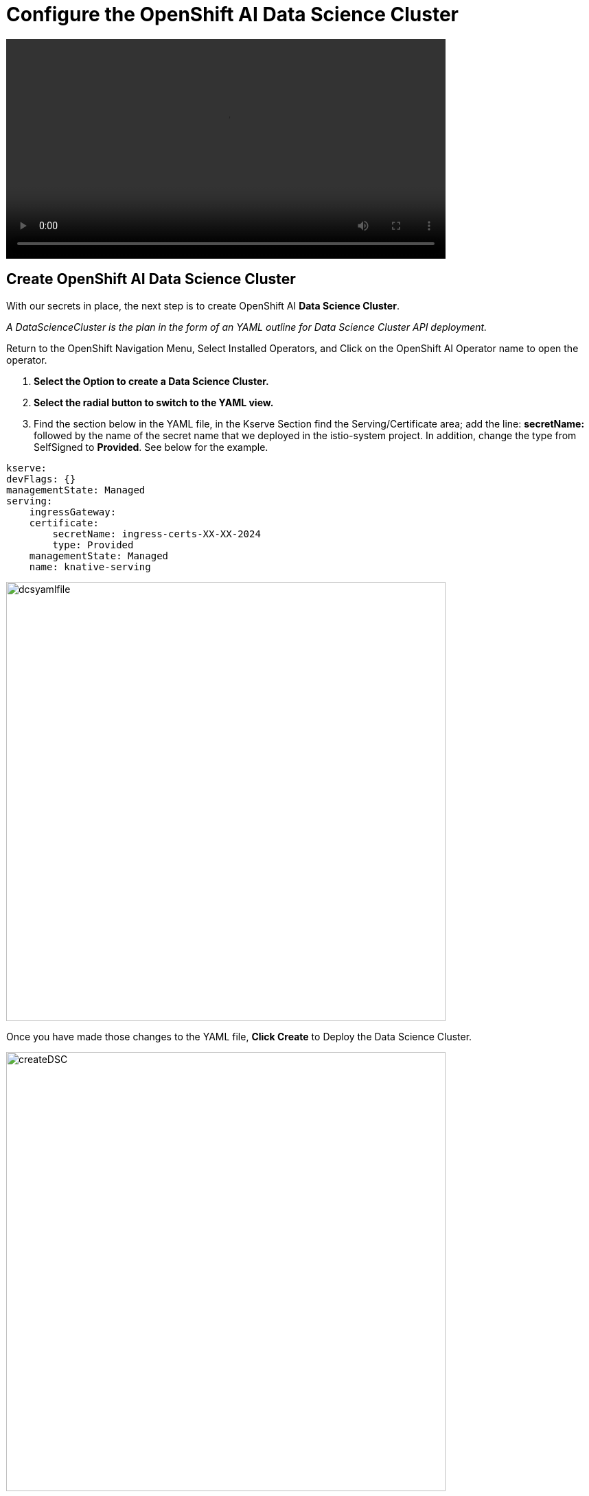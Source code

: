 = Configure the OpenShift AI Data Science Cluster

video::llm_dsc_v3.mp4[width=640]

== Create OpenShift AI Data Science Cluster

With our secrets in place, the next step is to create OpenShift AI *Data Science Cluster*.

_A DataScienceCluster is the plan in the form of an YAML outline for Data Science Cluster API deployment._

Return to the OpenShift Navigation Menu, Select Installed Operators, and Click on the OpenShift AI Operator name to open the operator.

 . *Select the Option to create a Data Science Cluster.*

 . *Select the radial button to switch to the YAML view.*

 . Find the section below in the YAML file, in the Kserve Section find the Serving/Certificate area; add the line: *secretName:* followed by the name of the secret name that we deployed in the istio-system project. In addition, change the type from SelfSigned to *Provided*. See below for the example.

```yaml
kserve:
devFlags: {}
managementState: Managed
serving:
    ingressGateway:
    certificate:
        secretName: ingress-certs-XX-XX-2024
        type: Provided
    managementState: Managed
    name: knative-serving
```
image::dcsyamlfile.png[width=640]

Once you have made those changes to the YAML file, *Click Create* to Deploy the Data Science Cluster.  

image::createDSC.png[width=640]

Single Model Serve Platform will now be deployed to expose ingress connections with the same certificate as OpenShift Routes. Endpoints will be accessible using TLS without having to ignore error messages or create special configurations.

== OpenShift AI install summary

Congratulations, you have successfully completed the installation of OpenShift AI on an OpenShift Container Cluster. OpenShift AI is now running on a new Dashboard!


  * We installed the required OpenShift AI Operators
  ** Red Hat OpenShift Serverless 
  ** Red Hat OpenShift ServiceMesh
  ** Red Hat Authorino (technical preview)
  ** OpenShift AI Operator

Additionally, we took this installation a step further by sharing TLS certificates from the OpenShift Cluster with OpenShift AI. 

We will pick up working with the OpenShift AI UI in the next Chapter.